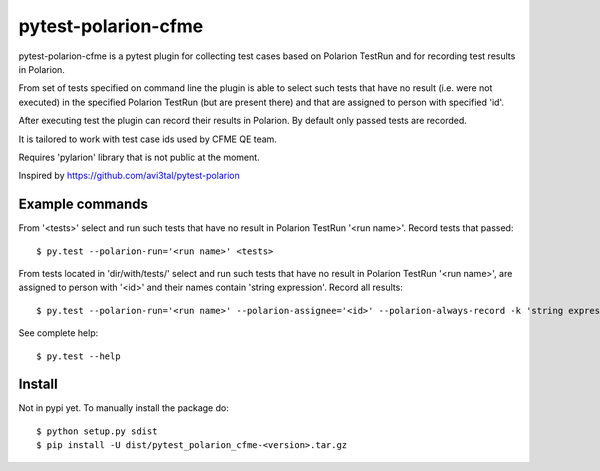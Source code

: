 ====================
pytest-polarion-cfme
====================
pytest-polarion-cfme is a pytest plugin for collecting test cases based on
Polarion TestRun and for recording test results in Polarion.

From set of tests specified on command line the plugin is able to select such
tests that have no result (i.e. were not executed) in the specified Polarion
TestRun (but are present there) and that are assigned to person with specified
'id'.

After executing test the plugin can record their results in Polarion. By
default only passed tests are recorded.

It is tailored to work with test case ids used by CFME QE team.

Requires 'pylarion' library that is not public at the moment.

Inspired by https://github.com/avi3tal/pytest-polarion


Example commands
----------------
From '<tests>' select and run such tests that have no result in Polarion TestRun
'<run name>'. Record tests that passed::

    $ py.test --polarion-run='<run name>' <tests>

From tests located in 'dir/with/tests/' select and run such tests that have no
result in Polarion TestRun '<run name>', are assigned to person with '<id>' and
their names contain 'string expression'. Record all results::

    $ py.test --polarion-run='<run name>' --polarion-assignee='<id>' --polarion-always-record -k 'string expression' dir/with/tests/

See complete help::

    $ py.test --help


Install
-------
Not in pypi yet. To manually install the package do::

    $ python setup.py sdist
    $ pip install -U dist/pytest_polarion_cfme-<version>.tar.gz

